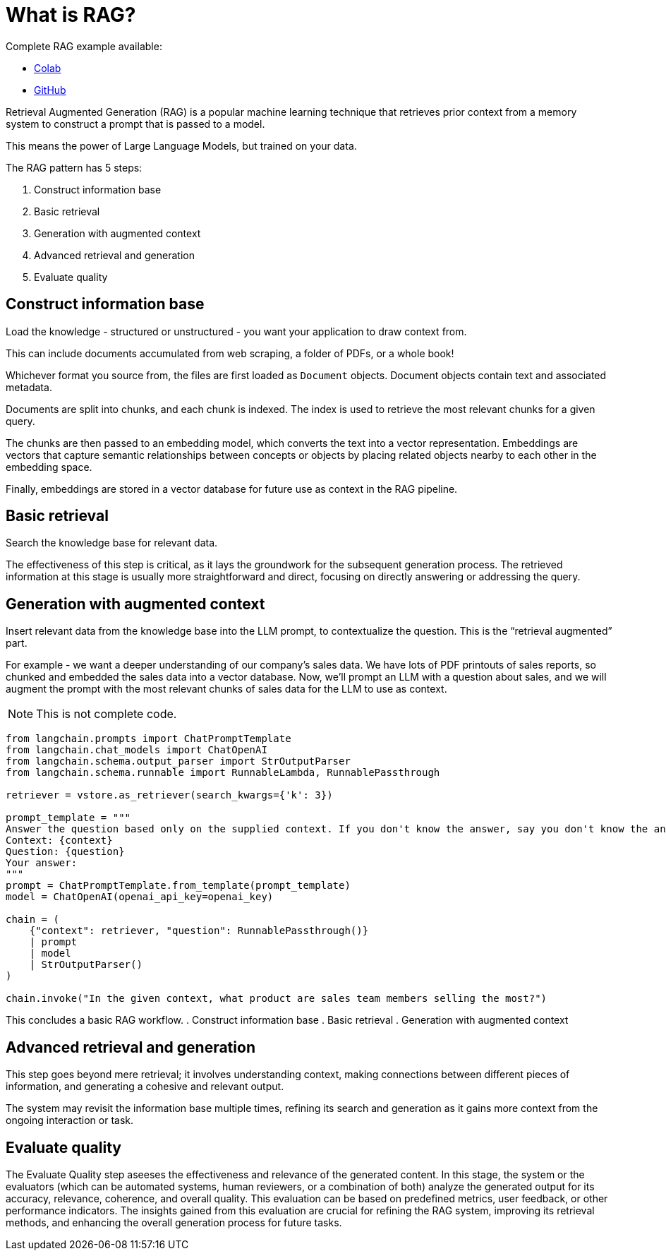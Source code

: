 = What is RAG?

Complete RAG example available:

* https://colab.research.google.com/github/mendonk/ragstack-notebooks/blob/main/ragstack.ipynb[Colab]
* https://github.com/mendonk/ragstack-notebooks/blob/main/ragstack.ipynb[GitHub]

Retrieval Augmented Generation (RAG) is a popular machine learning technique that retrieves prior context from a memory system to construct a prompt that is passed to a model.

This means the power of Large Language Models, but trained on your data.

The RAG pattern has 5 steps:

. Construct information base
. Basic retrieval
. Generation with augmented context
. Advanced retrieval and generation
. Evaluate quality

== Construct information base

Load the knowledge - structured or unstructured - you want your application to draw context from.

This can include documents accumulated from web scraping, a folder of PDFs, or a whole book!

Whichever format you source from, the files are first loaded as `Document` objects. Document objects contain text and associated metadata.

Documents are split into chunks, and each chunk is indexed. The index is used to retrieve the most relevant chunks for a given query.

The chunks are then passed to an embedding model, which converts the text into a vector representation. Embeddings are vectors that capture semantic relationships between concepts or objects by placing related objects nearby to each other in the embedding space.

Finally, embeddings are stored in a vector database for future use as context in the RAG pipeline.

== Basic retrieval
Search the knowledge base for relevant data.

The effectiveness of this step is critical, as it lays the groundwork for the subsequent generation process. The retrieved information at this stage is usually more straightforward and direct, focusing on directly answering or addressing the query.

== Generation with augmented context
Insert relevant data from the knowledge base into the LLM prompt, to contextualize the question. This is the “retrieval augmented” part.

For example - we want a deeper understanding of our company's sales data.
We have lots of PDF printouts of sales reports, so chunked and embedded the sales data into a vector database.
Now, we'll prompt an LLM with a question about sales, and we will augment the prompt with the most relevant chunks of sales data for the LLM to use as context.
[NOTE]
====
This is not complete code.
====
[source,python]
----
from langchain.prompts import ChatPromptTemplate
from langchain.chat_models import ChatOpenAI
from langchain.schema.output_parser import StrOutputParser
from langchain.schema.runnable import RunnableLambda, RunnablePassthrough

retriever = vstore.as_retriever(search_kwargs={'k': 3})

prompt_template = """
Answer the question based only on the supplied context. If you don't know the answer, say you don't know the answer.
Context: {context}
Question: {question}
Your answer:
"""
prompt = ChatPromptTemplate.from_template(prompt_template)
model = ChatOpenAI(openai_api_key=openai_key)

chain = (
    {"context": retriever, "question": RunnablePassthrough()}
    | prompt
    | model
    | StrOutputParser()
)

chain.invoke("In the given context, what product are sales team members selling the most?")
----

This concludes a basic RAG workflow.
. Construct information base
. Basic retrieval
. Generation with augmented context

== Advanced retrieval and generation
This step goes beyond mere retrieval; it involves understanding context, making connections between different pieces of information, and generating a cohesive and relevant output.

The system may revisit the information base multiple times, refining its search and generation as it gains more context from the ongoing interaction or task.

== Evaluate quality
The Evaluate Quality step aseeses the effectiveness and relevance of the generated content. In this stage, the system or the evaluators (which can be automated systems, human reviewers, or a combination of both) analyze the generated output for its accuracy, relevance, coherence, and overall quality. This evaluation can be based on predefined metrics, user feedback, or other performance indicators. The insights gained from this evaluation are crucial for refining the RAG system, improving its retrieval methods, and enhancing the overall generation process for future tasks.


